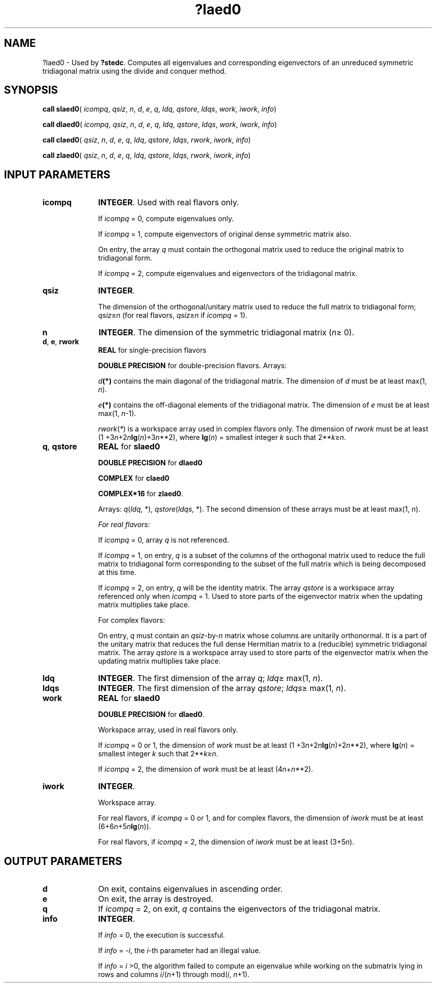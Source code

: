 .\" Copyright (c) 2002 \- 2008 Intel Corporation
.\" All rights reserved.
.\"
.TH ?laed0 3 "Intel Corporation" "Copyright(C) 2002 \- 2008" "Intel(R) Math Kernel Library"
.SH NAME
?laed0 \- Used by \fB?stedc\fR. Computes all eigenvalues and corresponding eigenvectors of an unreduced symmetric tridiagonal matrix using the divide and conquer method.
.SH SYNOPSIS
.PP
\fBcall slaed0\fR( \fIicompq\fR, \fIqsiz\fR, \fIn\fR, \fId\fR, \fIe\fR, \fIq\fR, \fIldq\fR, \fIqstore\fR, \fIldqs\fR, \fIwork\fR, \fIiwork\fR, \fIinfo\fR)
.PP
\fBcall dlaed0\fR( \fIicompq\fR, \fIqsiz\fR, \fIn\fR, \fId\fR, \fIe\fR, \fIq\fR, \fIldq\fR, \fIqstore\fR, \fIldqs\fR, \fIwork\fR, \fIiwork\fR, \fIinfo\fR)
.PP
\fBcall claed0\fR( \fIqsiz\fR, \fIn\fR, \fId\fR, \fIe\fR, \fIq\fR, \fIldq\fR, \fIqstore\fR, \fIldqs\fR, \fIrwork\fR, \fIiwork\fR, \fIinfo\fR)
.PP
\fBcall zlaed0\fR( \fIqsiz\fR, \fIn\fR, \fId\fR, \fIe\fR, \fIq\fR, \fIldq\fR, \fIqstore\fR, \fIldqs\fR, \fIrwork\fR, \fIiwork\fR, \fIinfo\fR)
.SH INPUT PARAMETERS

.TP 10
\fBicompq\fR
.NL
\fBINTEGER\fR. Used with real flavors only.
.IP
If \fIicompq\fR = 0, compute eigenvalues only. 
.IP
If \fIicompq\fR = 1, compute eigenvectors of original dense symmetric matrix also. 
.IP
On entry, the array \fIq\fR must contain the orthogonal matrix used to reduce the original matrix to tridiagonal form. 
.IP
If \fIicompq\fR = 2, compute eigenvalues and eigenvectors of the tridiagonal matrix.
.TP 10
\fBqsiz\fR
.NL
\fBINTEGER\fR. 
.IP
The dimension of the orthogonal/unitary matrix used to reduce the full matrix to tridiagonal form; \fIqsiz\fR\(>=\fIn\fR (for real flavors, \fIqsiz\fR\(>=\fIn\fR if \fIicompq\fR = 1).
.TP 10
\fBn\fR
.NL
\fBINTEGER\fR. The dimension of the symmetric tridiagonal matrix (\fIn\fR\(>= 0). 
.TP 10
\fBd\fR, \fBe\fR, \fBrwork\fR
.NL
\fBREAL\fR for single-precision flavors
.IP
\fBDOUBLE PRECISION\fR for double-precision flavors. Arrays: 
.IP
\fId\fR\fB(*)\fR contains the main diagonal of the tridiagonal matrix. The dimension of \fId\fR must be at least max(1, \fIn\fR).
.IP
\fIe\fR\fB(*)\fR contains the off-diagonal elements of the tridiagonal matrix. The dimension of \fIe\fR must be at least max(1, \fIn\fR-1).
.IP
\fIrwork\fR(\fI*\fR) is a workspace array used in complex flavors only. The dimension of \fIrwork\fR must be at least (1 +3\fIn\fR+2\fIn\fR\fBlg\fR(\fIn\fR)+3\fIn\fR**2), where \fBlg\fR(\fIn\fR) = smallest integer \fIk\fR such that 2**\fIk\fR\(>=\fIn\fR.
.TP 10
\fBq\fR, \fBqstore\fR
.NL
\fBREAL\fR for \fBslaed0\fR
.IP
\fBDOUBLE PRECISION\fR for \fBdlaed0\fR
.IP
\fBCOMPLEX\fR for \fBclaed0\fR
.IP
\fBCOMPLEX*16\fR for \fBzlaed0\fR.
.IP
Arrays: \fIq\fR(\fIldq\fR, *), \fIqstore\fR(\fIldqs\fR, *). The second dimension of these arrays must be at least max(1, \fIn\fR).
.IP
\fIFor real flavors:\fR
.IP
If \fIicompq\fR = 0, array \fIq\fR is not referenced. 
.IP
If \fIicompq\fR = 1, on entry, \fIq\fR is a subset of the columns of the orthogonal matrix used to reduce the full matrix to tridiagonal form corresponding to the subset of the full matrix which is being decomposed at this time. 
.IP
If \fIicompq\fR = 2, on entry, \fIq\fR will be the identity matrix. The array \fIqstore\fR is a workspace array referenced only when \fIicompq\fR = 1. Used to store parts of the eigenvector matrix when the updating matrix multiplies take place.
.IP
For complex flavors:
.IP
On entry, \fIq\fR must contain an \fIqsiz\fR-by-\fIn\fR matrix whose columns are unitarily orthonormal. It is a part of the unitary matrix that reduces the full dense Hermitian matrix to a (reducible) symmetric tridiagonal matrix. The array \fIqstore\fR is a workspace array used to store parts of the eigenvector matrix when the updating matrix multiplies take place.
.TP 10
\fBldq\fR
.NL
\fBINTEGER\fR. The first dimension of the array \fIq\fR; \fIldq\fR\(>= max(1, \fIn\fR).
.TP 10
\fBldqs\fR
.NL
\fBINTEGER\fR. The first dimension of the array \fIqstore\fR; \fIldqs\fR\(>= max(1, \fIn\fR).
.TP 10
\fBwork\fR
.NL
\fBREAL\fR for \fBslaed0\fR
.IP
\fBDOUBLE PRECISION\fR for \fBdlaed0\fR. 
.IP
Workspace array, used in real flavors only. 
.IP
If \fIicompq\fR = 0 or 1, the dimension of \fIwork\fR must be at least (1 +3\fIn\fR+2\fIn\fR\fBlg\fR(\fIn\fR)+2\fIn\fR**2), where \fBlg\fR(\fIn\fR) = smallest integer \fIk\fR such that 2**\fIk\fR\(>=\fIn\fR. 
.IP
If \fIicompq\fR = 2, the dimension of \fIwork\fR must be at least (4\fIn\fR+\fIn\fR**2).
.TP 10
\fBiwork\fR
.NL
\fBINTEGER\fR. 
.IP
Workspace array. 
.IP
For real flavors, if \fIicompq\fR = 0 or 1, and for complex flavors, the dimension of \fIiwork\fR must be at least (6+6\fIn\fR+5\fIn\fR\fBlg\fR(\fIn\fR)). 
.IP
For real flavors, if \fIicompq\fR = 2, the dimension of \fIiwork\fR must be at least (3+5\fIn\fR).
.SH OUTPUT PARAMETERS

.TP 10
\fBd\fR
.NL
On exit, contains eigenvalues in ascending order.
.TP 10
\fBe\fR
.NL
On exit, the array is destroyed.
.TP 10
\fBq\fR
.NL
If \fIicompq\fR = 2, on exit, \fIq\fR contains the eigenvectors of the tridiagonal matrix.
.TP 10
\fBinfo\fR
.NL
\fBINTEGER\fR. 
.IP
If \fIinfo\fR = 0, the execution is successful. 
.IP
If \fIinfo\fR = \fI-i\fR, the \fIi\fR-th parameter had an illegal value. 
.IP
If \fIinfo\fR = \fIi\fR >0, the algorithm failed to compute an eigenvalue while working on the submatrix lying in rows and columns \fIi\fR/(\fIn\fR+1) through mod(\fIi\fR, \fIn\fR+1).
